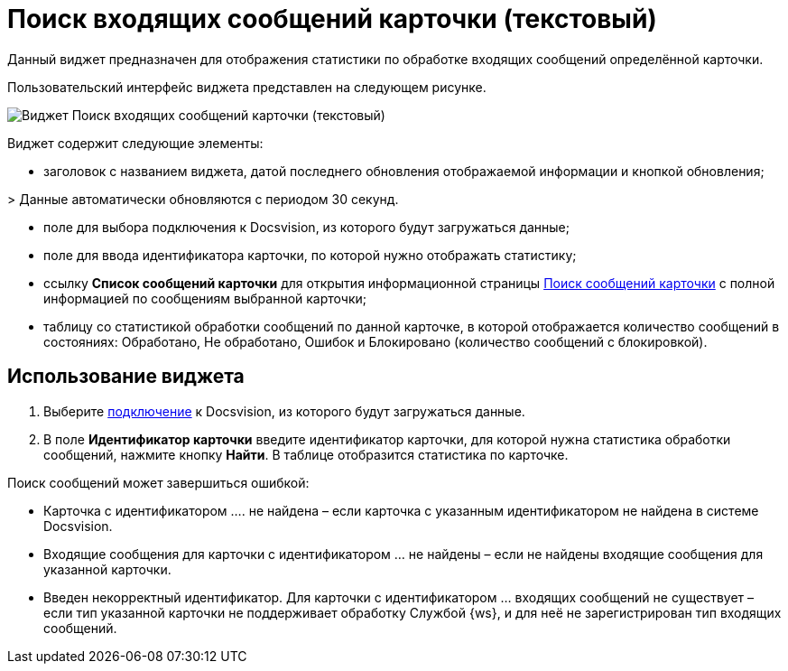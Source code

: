 = Поиск входящих сообщений карточки (текстовый)

Данный виджет предназначен для отображения статистики по обработке входящих сообщений определённой карточки. 

Пользовательский интерфейс виджета представлен на следующем рисунке.

image::widgetsOfWSMessagesOfCardAsText.png[Виджет Поиск входящих сообщений карточки (текстовый)]

Виджет содержит следующие элементы:

* заголовок с названием виджета, датой последнего обновления отображаемой информации и кнопкой обновления;

&gt; Данные автоматически обновляются с периодом 30 секунд.

* поле для выбора подключения к Docsvision, из которого будут загружаться данные;

* поле для ввода идентификатора карточки, по которой нужно отображать статистику;

* ссылку *Список сообщений карточки* для открытия информационной страницы xref:InfoPagesOfWSMessagesOfCard.adoc[Поиск сообщений карточки] с полной информацией по сообщениям выбранной карточки;

* таблицу со статистикой обработки сообщений по данной карточке, в которой отображается количество сообщений в состояниях: Обработано, Не обработано, Ошибок и Блокировано (количество сообщений с блокировкой).

== Использование виджета

. Выберите xref:ConfigConnections.adoc[подключение] к Docsvision, из которого будут загружаться данные.

. В поле *Идентификатор карточки* введите идентификатор карточки, для которой нужна статистика обработки сообщений, нажмите кнопку *Найти*. В таблице отобразится статистика по карточке.

Поиск сообщений может завершиться ошибкой:

* Карточка с идентификатором …. не найдена – если карточка с указанным идентификатором не найдена в системе Docsvision.
* Входящие сообщения для карточки с идентификатором … не найдены – если не найдены входящие сообщения для указанной карточки.
* Введен некорректный идентификатор. Для карточки с идентификатором … входящих сообщений не существует – если тип указанной карточки не поддерживает обработку Службой {ws}, и для неё не зарегистрирован тип входящих сообщений.
